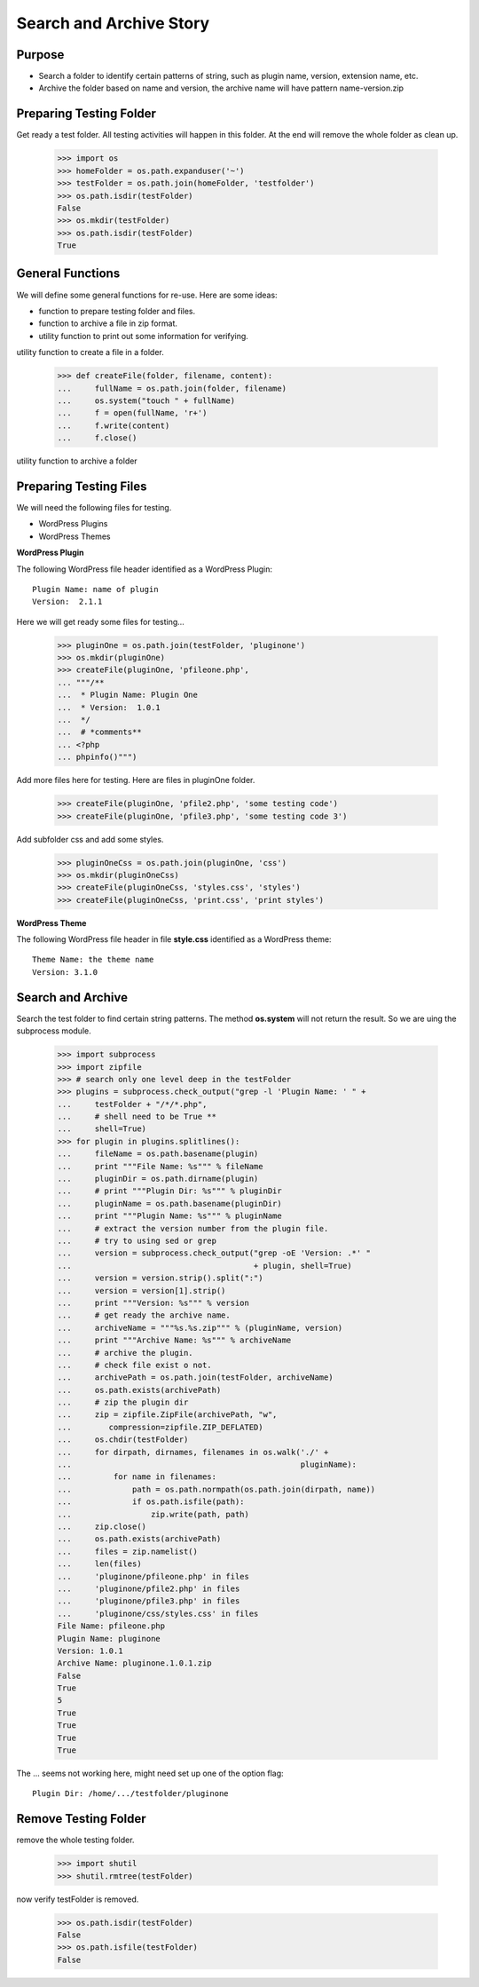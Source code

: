 Search and Archive Story
========================

Purpose
-------

- Search a folder to identify certain patterns of string, such as 
  plugin name, version, extension name, etc.
- Archive the folder based on name and version, the archive name
  will have pattern name-version.zip

Preparing Testing Folder
------------------------

Get ready a test folder.
All testing activities will happen in this folder.
At the end will remove the whole folder as clean up.

  >>> import os
  >>> homeFolder = os.path.expanduser('~')
  >>> testFolder = os.path.join(homeFolder, 'testfolder')
  >>> os.path.isdir(testFolder)
  False
  >>> os.mkdir(testFolder)
  >>> os.path.isdir(testFolder)
  True

General Functions
-----------------

We will define some general functions for re-use.
Here are some ideas:

- function to prepare testing folder and files.
- function to archive a file in zip format.
- utility function to print out some information for verifying.

utility function to create a file in a folder.

  >>> def createFile(folder, filename, content):
  ...     fullName = os.path.join(folder, filename)
  ...     os.system("touch " + fullName)
  ...     f = open(fullName, 'r+')
  ...     f.write(content)
  ...     f.close()

utility function to archive a folder

Preparing Testing Files
-----------------------

We will need the following files for testing.

- WordPress Plugins
- WordPress Themes

**WordPress Plugin**

The following WordPress file header identified as 
a WordPress Plugin::

  Plugin Name: name of plugin
  Version:  2.1.1

Here we will get ready some files for testing...

  >>> pluginOne = os.path.join(testFolder, 'pluginone')
  >>> os.mkdir(pluginOne)
  >>> createFile(pluginOne, 'pfileone.php', 
  ... """/**
  ...  * Plugin Name: Plugin One
  ...  * Version:  1.0.1
  ...  */
  ...  # *comments**
  ... <?php
  ... phpinfo()""")

Add more files here for testing.
Here are files in pluginOne folder.

  >>> createFile(pluginOne, 'pfile2.php', 'some testing code')
  >>> createFile(pluginOne, 'pfile3.php', 'some testing code 3')

Add subfolder css and add some styles.
 
  >>> pluginOneCss = os.path.join(pluginOne, 'css')
  >>> os.mkdir(pluginOneCss)
  >>> createFile(pluginOneCss, 'styles.css', 'styles')
  >>> createFile(pluginOneCss, 'print.css', 'print styles')

**WordPress Theme**

The following WordPress file header in file **style.css** 
identified as a WordPress theme::

  Theme Name: the theme name
  Version: 3.1.0

Search and Archive
------------------

Search the test folder to find certain string patterns.
The method **os.system** will not return the result.
So we are uing the subprocess module.

  >>> import subprocess
  >>> import zipfile
  >>> # search only one level deep in the testFolder
  >>> plugins = subprocess.check_output("grep -l 'Plugin Name: ' " + 
  ...     testFolder + "/*/*.php", 
  ...     # shell need to be True **
  ...     shell=True)
  >>> for plugin in plugins.splitlines():
  ...     fileName = os.path.basename(plugin)
  ...     print """File Name: %s""" % fileName
  ...     pluginDir = os.path.dirname(plugin)
  ...     # print """Plugin Dir: %s""" % pluginDir
  ...     pluginName = os.path.basename(pluginDir)
  ...     print """Plugin Name: %s""" % pluginName
  ...     # extract the version number from the plugin file.
  ...     # try to using sed or grep
  ...     version = subprocess.check_output("grep -oE 'Version: .*' " 
  ...                                       + plugin, shell=True)
  ...     version = version.strip().split(":")
  ...     version = version[1].strip()
  ...     print """Version: %s""" % version
  ...     # get ready the archive name.
  ...     archiveName = """%s.%s.zip""" % (pluginName, version)
  ...     print """Archive Name: %s""" % archiveName
  ...     # archive the plugin.
  ...     # check file exist o not.
  ...     archivePath = os.path.join(testFolder, archiveName)
  ...     os.path.exists(archivePath)
  ...     # zip the plugin dir
  ...     zip = zipfile.ZipFile(archivePath, "w", 
  ...        compression=zipfile.ZIP_DEFLATED)
  ...     os.chdir(testFolder)
  ...     for dirpath, dirnames, filenames in os.walk('./' + 
  ...                                                 pluginName):
  ...         for name in filenames:
  ...             path = os.path.normpath(os.path.join(dirpath, name))
  ...             if os.path.isfile(path):
  ...                 zip.write(path, path)
  ...     zip.close()
  ...     os.path.exists(archivePath)
  ...     files = zip.namelist()
  ...     len(files)
  ...     'pluginone/pfileone.php' in files
  ...     'pluginone/pfile2.php' in files
  ...     'pluginone/pfile3.php' in files
  ...     'pluginone/css/styles.css' in files
  File Name: pfileone.php
  Plugin Name: pluginone
  Version: 1.0.1
  Archive Name: pluginone.1.0.1.zip
  False
  True
  5
  True
  True
  True
  True

The ... seems not working here, might need set up one of the 
option flag::

  Plugin Dir: /home/.../testfolder/pluginone

Remove Testing Folder
---------------------

remove the whole testing folder.

  >>> import shutil
  >>> shutil.rmtree(testFolder)

now verify testFolder is removed.

  >>> os.path.isdir(testFolder)
  False
  >>> os.path.isfile(testFolder)
  False

